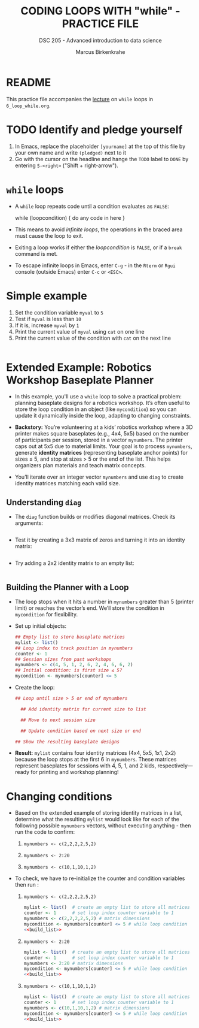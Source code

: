#+TITLE: CODING LOOPS WITH "while" - PRACTICE FILE
#+AUTHOR: Marcus Birkenkrahe
#+SUBTITLE: DSC 205 - Advanced introduction to data science
#+STARTUP: overview hideblocks indent
#+OPTIONS: toc:nil num:nil ^:nil
#+PROPERTY: header-args:R :session *R* :results output :exports both :noweb yes
* README

This practice file accompanies the [[https://github.com/birkenkrahe/ds2/blob/main/org/3_conditions.org][lecture]] on ~while~ loops in
~6_loop_while.org~.

* TODO Identify and pledge yourself

1) In Emacs, replace the placeholder ~[yourname]~ at the top of this
   file by your own name and write ~(pledged)~ next to it
2) Go with the cursor on the headline and hange the ~TODO~ label to ~DONE~
   by entering ~S-<right>~ ("Shift + right-arrow").

* ~while~ loops

- A ~while~ loop repeats code until a condition evaluates as ~FALSE~:
  #+begin_example R
  while (loopcondition) {
    do any code in here
  }
  #+end_example

- This means to avoid /infinite loops/, the operations in the braced
  area must cause the loop to exit.

- Exiting a loop works if either the /loopcondition/ is ~FALSE~, or if a
  ~break~ command is met.

- To escape infinite loops in Emacs, enter ~C-g~ - in the ~Rterm~ or ~Rgui~
  console (outside Emacs) enter ~C-c~ or ~<ESC>~.

* Simple example

1) Set the condition variable ~myval~ to ~5~
2) Test if ~myval~ is less than ~10~
3) If it is, increase ~myval~ by ~1~
4) Print the current value of ~myval~ using ~cat~ on one line
5) Print the current value of the condition with ~cat~ on the next line
#+begin_src R

#+end_src

* Extended Example: Robotics Workshop Baseplate Planner

- In this example, you'll use a ~while~ loop to solve a practical
  problem: planning baseplate designs for a robotics workshop. It’s
  often useful to store the loop condition in an object (like
  ~mycondition~) so you can update it dynamically inside the loop,
  adapting to changing constraints.

- *Backstory:* You’re volunteering at a kids’ robotics workshop where a
  3D printer makes square baseplates (e.g., 4x4, 5x5) based on the
  number of participants per session, stored in a vector
  ~mynumbers~. The printer caps out at 5x5 due to material limits. Your
  goal is to process ~mynumbers~, generate *identity matrices*
  (representing baseplate anchor points) for sizes ≤ 5, and stop at
  sizes > 5 or the end of the list. This helps organizers plan
  materials and teach matrix concepts.

- You’ll iterate over an integer vector ~mynumbers~ and use ~diag~ to
  create identity matrices matching each valid size.

** Understanding ~diag~

- The ~diag~ function builds or modifies diagonal matrices. Check its
  arguments:
  #+begin_src R

  #+end_src

- Test it by creating a 3x3 matrix of zeros and turning it into an
  identity matrix:
  #+begin_src R

  #+end_src

- Try adding a 2x2 identity matrix to an empty list:
  #+begin_src R

  #+end_src

** Building the Planner with a Loop

- The loop stops when it hits a number in ~mynumbers~ greater than 5
  (printer limit) or reaches the vector’s end. We’ll store the
  condition in ~mycondition~ for flexibility.

- Set up initial objects:
  #+name: initialize
  #+begin_src R :results silent
    ## Empty list to store baseplate matrices
    mylist <- list()
    ## Loop index to track position in mynumbers
    counter <- 1
    ## Session sizes from past workshops
    mynumbers <- c(4, 5, 1, 2, 6, 2, 4, 6, 6, 2)
    ## Initial condition: is first size ≤ 5?
    mycondition <- mynumbers[counter] <= 5
  #+end_src

- Create the loop:
  #+name: build_list
  #+begin_src R
    ## Loop until size > 5 or end of mynumbers

      ## Add identity matrix for current size to list

      ## Move to next session size

      ## Update condition based on next size or end

    ## Show the resulting baseplate designs

  #+end_src
  
- *Result:* ~mylist~ contains four identity matrices (4x4, 5x5, 1x1, 2x2)
  because the loop stops at the first 6 in ~mynumbers~. These matrices
  represent baseplates for sessions with 4, 5, 1, and 2 kids,
  respectively—ready for printing and workshop planning!

* Changing conditions

- Based on the extended example of storing identity matrices in a
  list, determine what the resulting =mylist= would look like for each
  of the following possible =mynumbers= vectors, without executing
  anything - then run the code to confirm:

  1) ~mynumbers <- c(2,2,2,2,5,2)~

  2) ~mynumbers <- 2:20~

  3) ~mynumbers <- c(10,1,10,1,2)~

- To check, we have to re-initialize the counter and condition
  variables then run <<build_list>>:

  1) ~mynumbers <- c(2,2,2,2,5,2)~
     #+begin_src R
       mylist <- list()  # create an empty list to store all matrices
       counter <- 1      # set loop index counter variable to 1
       mynumbers <- c(2,2,2,2,5,2) # matrix dimensions
       mycondition <- mynumbers[counter] <= 5 # while loop condition
       <<build_list>>
     #+end_src
     
  2) ~mynumbers <- 2:20~
     #+begin_src R
       mylist <- list()  # create an empty list to store all matrices
       counter <- 1      # set loop index counter variable to 1
       mynumbers <- 2:20 # matrix dimensions
       mycondition <- mynumbers[counter] <= 5 # while loop condition
       <<build_list>>
     #+end_src

  3) ~mynumbers <- c(10,1,10,1,2)~
     #+begin_src R
       mylist <- list()  # create an empty list to store all matrices
       counter <- 1      # set loop index counter variable to 1
       mynumbers <- c(10,1,10,1,2) # matrix dimensions
       mycondition <- mynumbers[counter] <= 5 # while loop condition
       <<build_list>>
     #+end_src

